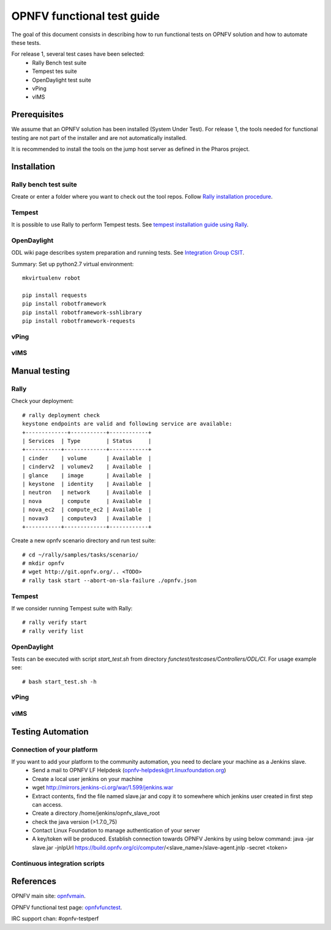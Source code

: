 ===========================
OPNFV functional test guide
===========================

The goal of this document consists in describing how to run functional tests on OPNFV solution and how to automate these tests.

For release 1, several test cases have been selected:
 * Rally Bench test suite
 * Tempest tes suite
 * OpenDaylight test suite
 * vPing
 * vIMS

.. _prereqs:

-------------
Prerequisites
-------------
We assume that an OPNFV solution has been installed (System Under Test).
For release 1, the tools needed for functional testing are not part of the installer and are not automatically installed.

.. _pharos: https://wiki.opnfv.org/pharos

It is recommended to install the tools on the jump host server as defined in the Pharos project.

.. _installation:

------------
Installation
------------

Rally bench test suite
======================

Create or enter a folder where you want to check out the tool repos. Follow `Rally installation procedure`_.

.. _`Rally installation procedure`: https://rally.readthedocs.org/en/latest/tutorial/step_0_installation.html


Tempest
=======

It is possible to use Rally to perform Tempest tests. See `tempest installation guide using Rally`_.

.. _`tempest installation guide using Rally`: https://www.mirantis.com/blog/rally-openstack-tempest-testing-made-simpler/

OpenDaylight
============
ODL wiki page describes system preparation and running tests. See `Integration Group CSIT`_.

.. _`Integration Group CSIT`: https://wiki.opendaylight.org/view/CrossProject:Integration_Group:CSIT

Summary: Set up python2.7 virtual environment::

    mkvirtualenv robot

    pip install requests
    pip install robotframework
    pip install robotframework-sshlibrary
    pip install robotframework-requests

vPing
=====

vIMS
====


.. _manualtest:

--------------
Manual testing
--------------

Rally
=====
Check your deployment::

    # rally deployment check
    keystone endpoints are valid and following service are available:
    +-------------+-----------+------------+
    | Services  | Type        | Status     |
    +-----------+-------------+------------+
    | cinder    | volume      | Available  |
    | cinderv2  | volumev2    | Available  |
    | glance    | image       | Available  |
    | keystone  | identity    | Available  |
    | neutron   | network     | Available  |
    | nova      | compute     | Available  |
    | nova_ec2  | compute_ec2 | Available  |
    | novav3    | computev3   | Available  |
    +-----------+-------------+------------+

Create a new opnfv scenario directory and run test suite::

    # cd ~/rally/samples/tasks/scenario/
    # mkdir opnfv
    # wget http://git.opnfv.org/.. <TODO>
    # rally task start --abort-on-sla-failure ./opnfv.json

Tempest
=======

If we consider running Tempest suite with Rally::

    # rally verify start
    # rally verify list




OpenDaylight
============

Tests can be executed with script *start_test.sh* from directory *functest/testcases/Controllers/ODL/CI*. For usage example see::

    # bash start_test.sh -h

vPing
=====

vIMS
====


.. _automatictest:

------------------
Testing Automation
------------------

Connection of your platform
===========================
If you want to add your platform to the community automation, you need to declare your machine as a Jenkins slave.
 * Send a mail to OPNFV LF Helpdesk (opnfv-helpdesk@rt.linuxfoundation.org)
 * Create a local user jenkins on your machine
 * wget http://mirrors.jenkins-ci.org/war/1.599/jenkins.war
 * Extract contents, find the file named slave.jar and copy it to somewhere which jenkins user created in first step can access.
 * Create a directory /home/jenkins/opnfv_slave_root
 * check the java version (>1.7.0_75)
 * Contact Linux Foundation to manage authentication of your server
 * A key/token will be produced. Establish connection towards OPNFV Jenkins by using below command: java -jar slave.jar -jnlpUrl https://build.opnfv.org/ci/computer/<slave_name>/slave-agent.jnlp -secret <token>

Continuous integration scripts
==============================

.. _references:

----------
References
----------

OPNFV main site: opnfvmain_.

OPNFV functional test page: opnfvfunctest_.

IRC support chan: #opnfv-testperf

.. _opnfvmain: http://www.opnfv.org
.. _opnfvfunctest: https://wiki.opnfv.org/opnfv_functional_testing
